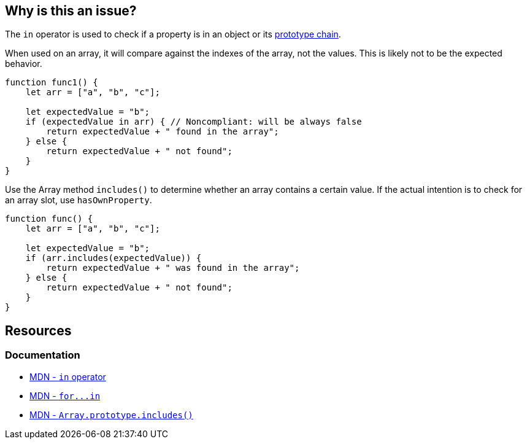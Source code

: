 == Why is this an issue?

The ``++in++`` operator is used to check if a property is in an object or its https://developer.mozilla.org/en-US/docs/Web/JavaScript/Inheritance_and_the_prototype_chain[prototype chain].

When used on an array, it will compare against the indexes of the array, not the values. This is likely not to be the expected behavior.

[source,javascript,diff-id=1,diff-type=noncompliant]
----
function func1() {
    let arr = ["a", "b", "c"];

    let expectedValue = "b";
    if (expectedValue in arr) { // Noncompliant: will be always false
        return expectedValue + " found in the array";
    } else {
        return expectedValue + " not found";
    }
}
----

Use the Array method `includes()` to determine whether an array contains a certain value. If the actual intention is to check for an array slot, use ``++hasOwnProperty++``.

[source,javascript,diff-id=1,diff-type=compliant]
----
function func() {
    let arr = ["a", "b", "c"];

    let expectedValue = "b";
    if (arr.includes(expectedValue)) {
        return expectedValue + " was found in the array";
    } else {
        return expectedValue + " not found";
    }
}
----

== Resources

=== Documentation

* https://developer.mozilla.org/en-US/docs/Web/JavaScript/Reference/Operators/in[MDN - `in` operator]
* link:++https://developer.mozilla.org/en-US/docs/Web/JavaScript/Reference/Statements/for...in++[MDN - ``++for...in++``]
* https://developer.mozilla.org/en-US/docs/Web/JavaScript/Reference/Global_Objects/Array/includes[MDN - `Array.prototype.includes()`]


ifdef::env-github,rspecator-view[]

'''
== Implementation Specification
(visible only on this page)

=== Message

Use "indexOf" or "includes" (available from ES2016) instead.


=== Highlighting

"in" expression


'''
== Comments And Links
(visible only on this page)

=== on 7 May 2018, 13:56:14 Stas Vilchik wrote:
\[~alexandre.gigleux] JavaScript is not a compiled language, so please remove the word "compile" from the description.

endif::env-github,rspecator-view[]
